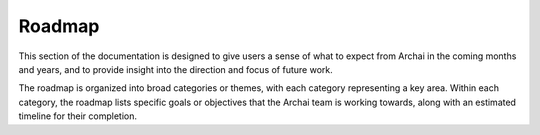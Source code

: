 ========
Roadmap
========

This section of the documentation is designed to give users a sense of what to expect from Archai in the coming months and years, and to provide insight into the direction and focus of future work.

The roadmap is organized into broad categories or themes, with each category representing a key area. Within each category, the roadmap lists specific goals or objectives that the Archai team is working towards, along with an estimated timeline for their completion.